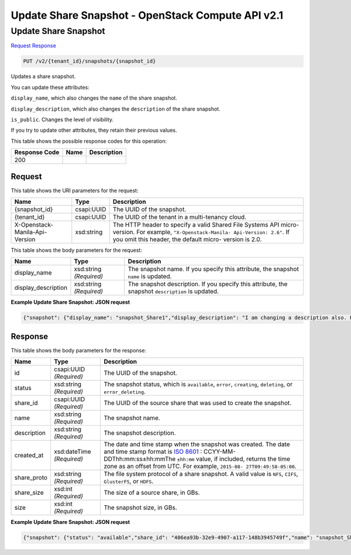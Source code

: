 =============================================================================
Update Share Snapshot -  OpenStack Compute API v2.1
=============================================================================

Update Share Snapshot
~~~~~~~~~~~~~~~~~~~~~~~~~

`Request <PUT_update_share_snapshot_v2_tenant_id_snapshots_snapshot_id_.rst#request>`__
`Response <PUT_update_share_snapshot_v2_tenant_id_snapshots_snapshot_id_.rst#response>`__

.. code-block:: javascript

    PUT /v2/{tenant_id}/snapshots/{snapshot_id}

Updates a share snapshot.

You can update these attributes:

``display_name``, which also changes the ``name`` of the share snapshot.

``display_description``, which also changes the ``description`` of the share snapshot.

``is_public``. Changes the level of visibility.

If you try to update other attributes, they retain their previous values.



This table shows the possible response codes for this operation:


+--------------------------+-------------------------+-------------------------+
|Response Code             |Name                     |Description              |
+==========================+=========================+=========================+
|200                       |                         |                         |
+--------------------------+-------------------------+-------------------------+


Request
^^^^^^^^^^^^^^^^^

This table shows the URI parameters for the request:

+--------------------------+-------------------------+-------------------------+
|Name                      |Type                     |Description              |
+==========================+=========================+=========================+
|{snapshot_id}             |csapi:UUID               |The UUID of the snapshot.|
+--------------------------+-------------------------+-------------------------+
|{tenant_id}               |csapi:UUID               |The UUID of the tenant   |
|                          |                         |in a multi-tenancy cloud.|
+--------------------------+-------------------------+-------------------------+
|X-Openstack-Manila-Api-   |xsd:string               |The HTTP header to       |
|Version                   |                         |specify a valid Shared   |
|                          |                         |File Systems API micro-  |
|                          |                         |version. For example,    |
|                          |                         |``"X-Openstack-Manila-   |
|                          |                         |Api-Version: 2.6"``. If  |
|                          |                         |you omit this header,    |
|                          |                         |the default micro-       |
|                          |                         |version is 2.0.          |
+--------------------------+-------------------------+-------------------------+





This table shows the body parameters for the request:

+--------------------------+-------------------------+-------------------------+
|Name                      |Type                     |Description              |
+==========================+=========================+=========================+
|display_name              |xsd:string *(Required)*  |The snapshot name. If    |
|                          |                         |you specify this         |
|                          |                         |attribute, the snapshot  |
|                          |                         |``name`` is updated.     |
+--------------------------+-------------------------+-------------------------+
|display_description       |xsd:string *(Required)*  |The snapshot             |
|                          |                         |description. If you      |
|                          |                         |specify this attribute,  |
|                          |                         |the snapshot             |
|                          |                         |``description`` is       |
|                          |                         |updated.                 |
+--------------------------+-------------------------+-------------------------+





**Example Update Share Snapshot: JSON request**


.. code::

    {"snapshot": {"display_name": "snapshot_Share1","display_description": "I am changing a description also. Here is a snapshot of share Share1"}}


Response
^^^^^^^^^^^^^^^^^^


This table shows the body parameters for the response:

+----------------+---------------+---------------------------------------------+
|Name            |Type           |Description                                  |
+================+===============+=============================================+
|id              |csapi:UUID     |The UUID of the snapshot.                    |
|                |*(Required)*   |                                             |
+----------------+---------------+---------------------------------------------+
|status          |xsd:string     |The snapshot status, which is ``available``, |
|                |*(Required)*   |``error``, ``creating``, ``deleting``, or    |
|                |               |``error_deleting``.                          |
+----------------+---------------+---------------------------------------------+
|share_id        |csapi:UUID     |The UUID of the source share that was used   |
|                |*(Required)*   |to create the snapshot.                      |
+----------------+---------------+---------------------------------------------+
|name            |xsd:string     |The snapshot name.                           |
|                |*(Required)*   |                                             |
+----------------+---------------+---------------------------------------------+
|description     |xsd:string     |The snapshot description.                    |
|                |*(Required)*   |                                             |
+----------------+---------------+---------------------------------------------+
|created_at      |xsd:dateTime   |The date and time stamp when the snapshot    |
|                |*(Required)*   |was created. The date and time stamp format  |
|                |               |is `ISO 8601                                 |
|                |               |<https://en.wikipedia.org/wiki/ISO_8601>`__  |
|                |               |: CCYY-MM-DDThh:mm:ss±hh:mmThe ``±hh:mm``    |
|                |               |value, if included, returns the time zone as |
|                |               |an offset from UTC. For example, ``2015-08-  |
|                |               |27T09:49:58-05:00``.                         |
+----------------+---------------+---------------------------------------------+
|share_proto     |xsd:string     |The file system protocol of a share          |
|                |*(Required)*   |snapshot. A valid value is ``NFS``,          |
|                |               |``CIFS``, ``GlusterFS``, or ``HDFS``.        |
+----------------+---------------+---------------------------------------------+
|share_size      |xsd:int        |The size of a source share, in GBs.          |
|                |*(Required)*   |                                             |
+----------------+---------------+---------------------------------------------+
|size            |xsd:int        |The snapshot size, in GBs.                   |
|                |*(Required)*   |                                             |
+----------------+---------------+---------------------------------------------+





**Example Update Share Snapshot: JSON request**


.. code::

    {"snapshot": {"status": "available","share_id": "406ea93b-32e9-4907-a117-148b3945749f","name": "snapshot_Share1","links": [{"href": "http://172.18.198.54:8786/v1/16e1ab15c35a457e9c2b2aa189f544e1/snapshots/6d221c1d-0200-461e-8d20-24b4776b9ddb","rel": "self"},{"href": "http://172.18.198.54:8786/16e1ab15c35a457e9c2b2aa189f544e1/snapshots/6d221c1d-0200-461e-8d20-24b4776b9ddb","rel": "bookmark"}],"created_at": "2015-09-07T11:50:39.000000","description": "I am changing a description also. Here is a snapshot of share Share1","share_proto": "NFS","share_size": 1,"id": "6d221c1d-0200-461e-8d20-24b4776b9ddb","size": 1}}

